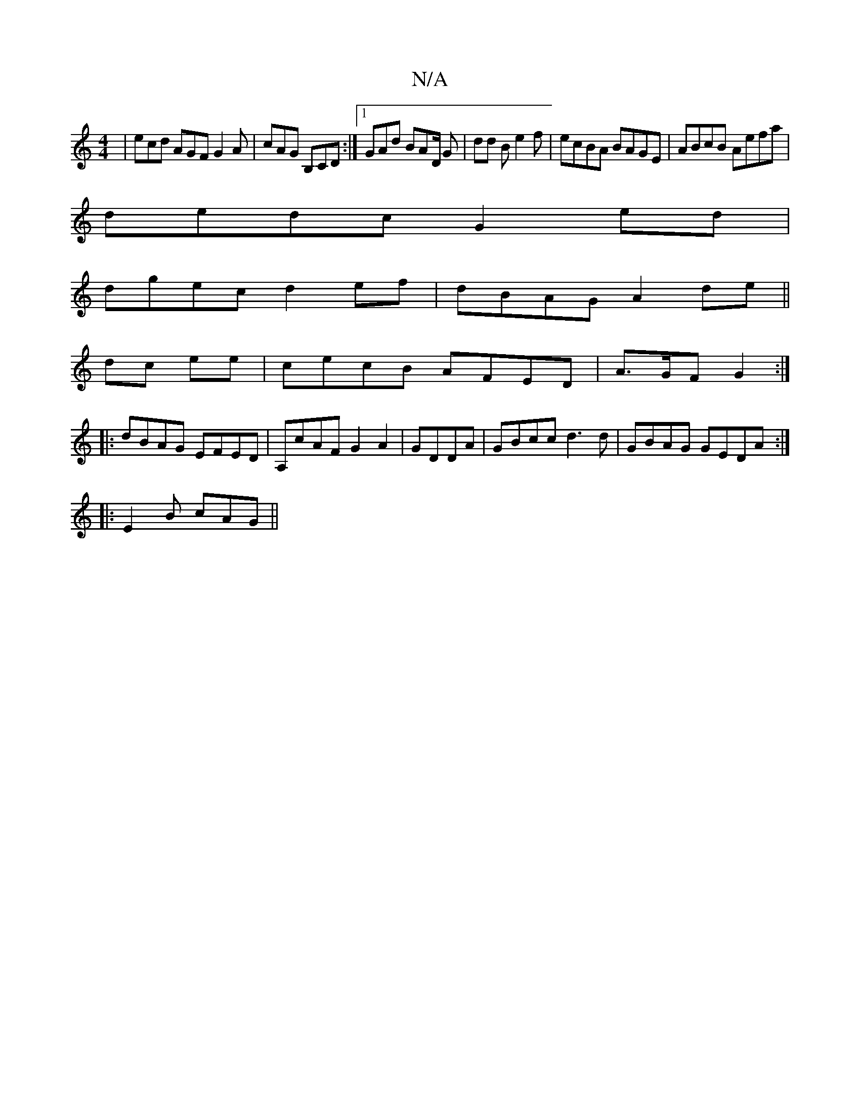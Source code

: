X:1
T:N/A
M:4/4
R:N/A
K:Cmajor
 | ecd AGF G2A|cAG B,CD:|1 GAd BAD/2 G|dd B e2f| ecBA BAGE | ABcB Aefa|
dedc G2ed|
dgec d2 ef|dBAG A2de||
dc ee | cecB AFED|A>GF G2 :|
|: dBAG EFED|A,cAF G2A2|GDDA | GBcc d3d | GBAG GEDA:|
|:E2B cAG||